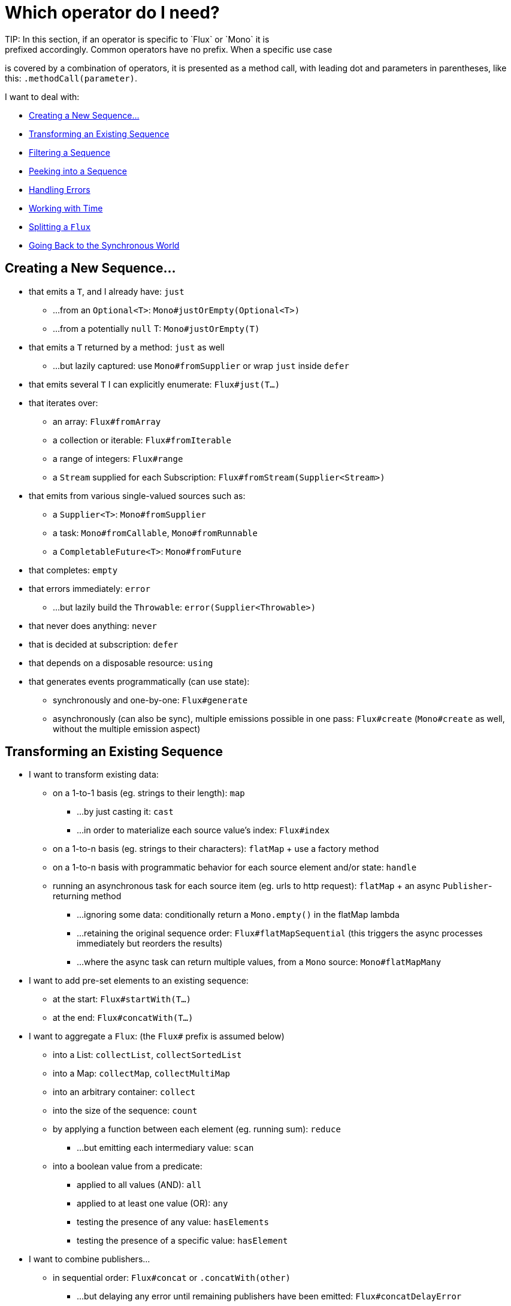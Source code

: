 [[which-operator]]
= Which operator do I need?
TIP: In this section, if an operator is specific to `Flux` or `Mono` it is
prefixed accordingly. Common operators have no prefix. When a specific use case
is covered by a combination of operators, it is presented as a method call, with
leading dot and parameters in parentheses, like this: `.methodCall(parameter)`.

//TODO flux: cache, share, replay, publish, publishOn/subscribeOn/cancelOn
//compose/transform, repeatWhen, sort, startWith
//TODO Mono.sequenceEqual

I want to deal with:

* <<which.create>>

* <<which.values>>

* <<which.filtering>>

* <<which.peeking>>

* <<which.errors>>

* <<which.time>>

* <<which.window>>

* <<which.blocking>>

[[which.create]]
== Creating a New Sequence...
* that emits a `T`, and I already have: `just`
** ...from an `Optional<T>`: `Mono#justOrEmpty(Optional<T>)`
** ...from a potentially `null` T: `Mono#justOrEmpty(T)`
* that emits a `T` returned by a method: `just` as well
** ...but lazily captured: use `Mono#fromSupplier` or wrap `just` inside `defer`
* that emits several `T` I can explicitly enumerate: `Flux#just(T...)`
* that iterates over:
** an array: `Flux#fromArray`
** a collection or iterable: `Flux#fromIterable`
** a range of integers: `Flux#range`
** a `Stream` supplied for each Subscription: `Flux#fromStream(Supplier<Stream>)`
* that emits from various single-valued sources such as:
** a `Supplier<T>`: `Mono#fromSupplier`
** a task: `Mono#fromCallable`, `Mono#fromRunnable`
** a `CompletableFuture<T>`: `Mono#fromFuture`
* that completes: `empty`
* that errors immediately: `error`
** ...but lazily build the `Throwable`: `error(Supplier<Throwable>)`
* that never does anything: `never`
* that is decided at subscription: `defer`
* that depends on a disposable resource: `using`
* that generates events programmatically (can use state):
** synchronously and one-by-one: `Flux#generate`
** asynchronously (can also be sync), multiple emissions possible in one pass: `Flux#create`
(`Mono#create` as well, without the multiple emission aspect)

[[which.values]]
== Transforming an Existing Sequence
* I want to transform existing data:
** on a 1-to-1 basis (eg. strings to their length): `map`
*** ...by just casting it: `cast`
*** ...in order to materialize each source value's index: `Flux#index`
** on a 1-to-n basis (eg. strings to their characters): `flatMap` + use a factory method
** on a 1-to-n basis with programmatic behavior for each source element and/or state: `handle`
** running an asynchronous task for each source item (eg. urls to http request): `flatMap` + an async `Publisher`-returning method
*** ...ignoring some data: conditionally return a `Mono.empty()` in the flatMap lambda
*** ...retaining the original sequence order: `Flux#flatMapSequential` (this triggers the async processes immediately but reorders the results)
*** ...where the async task can return multiple values, from a `Mono` source: `Mono#flatMapMany`

* I want to add pre-set elements to an existing sequence:
** at the start: `Flux#startWith(T...)`
** at the end: `Flux#concatWith(T...)`

* I want to aggregate a `Flux`: (the `Flux#` prefix is assumed below)
** into a List: `collectList`, `collectSortedList`
** into a Map: `collectMap`, `collectMultiMap`
** into an arbitrary container: `collect`
** into the size of the sequence: `count`
** by applying a function between each element (eg. running sum): `reduce`
*** ...but emitting each intermediary value: `scan`
** into a boolean value from a predicate:
*** applied to all values (AND): `all`
*** applied to at least one value (OR): `any`
*** testing the presence of any value: `hasElements`
*** testing the presence of a specific value: `hasElement`


* I want to combine publishers...
** in sequential order: `Flux#concat` or `.concatWith(other)`
*** ...but delaying any error until remaining publishers have been emitted: `Flux#concatDelayError`
*** ...but eagerly subscribing to subsequent publishers: `Flux#mergeSequential`
** in emission order (combined items emitted as they come): `Flux#merge` / `.mergeWith(other)`
*** ...with different types (transforming merge): `Flux#zip` / `Flux#zipWith`
** by pairing values:
*** from 2 Monos into a `Tuple2`: `Mono#zipWith`
*** from n Monos when they all completed: `Mono#zip`
** by coordinating their termination:
*** from 1 Mono and any source into a `Mono<Void>`: `Mono#and`
*** from n sources when they all completed: `Mono#when`
*** into an arbitrary container type:
**** each time all sides have emitted: `Flux#zip` (up to the smallest cardinality)
**** each time a new value arrives at either side: `Flux#combineLatest`
** only considering the sequence that emits first: `Flux#first`, `Mono#first`, `mono.or
(otherMono).or(thirdMono)`, `flux.or(otherFlux).or(thirdFlux)
** triggered by the elements in a source sequence: `switchMap` (each source element is mapped to a Publisher)
** triggered by the start of the next publisher in a sequence of publishers: `switchOnNext`

* I want to repeat an existing sequence: `repeat`
** ...but at time intervals: `Flux.interval(duration).flatMap(tick -> myExistingPublisher)`

* I have an empty sequence but...
** I want a value instead: `defaultIfEmpty`
** I want another sequence instead: `switchIfEmpty`

* I have a sequence but I am not interested in values: `ignoreElements`
** ...and I want the completion represented as a `Mono`: `then`
** ...and I want to wait for another task to complete at the end: `thenEmpty`
** ...and I want to switch to another `Mono` at the end: `Mono#then(mono)`
** ...and I want to emit a single value at the end: `Mono#thenReturn(T)`
** ...and I want to switch to a `Flux` at the end: `thenMany`

* I have a Mono for which I want to defer completion...
** ...only when 1-N other publishers have all emitted (or completed): `Mono#delayUntilOther`
*** ...and deriving these publishers from the Mono value: `Mono#delayUntil(Function)`

* I want to expand elements recursively into a graph of sequences and emit the combination...
** ...expanding the graph breadth first: `expand(Function)`
** ...expanding the graph depth first: `expandDeep(Function)`

[[which.peeking]]
== Peeking into a Sequence
* Without modifying the final sequence, I want to:
** get notified of / execute additional behavior footnote:[sometimes referred to as "side-effects"] on:
*** emissions: `doOnNext`
*** completion: `Flux#doOnComplete`, `Mono#doOnSuccess` (includes the result if any)
*** error termination: `doOnError`
*** cancellation: `doOnCancel`
*** subscription: `doOnSubscribe`
*** request: `doOnRequest`
*** completion or error: `doOnTerminate` (Mono version includes the result if any)
**** but *after* it has been propagated downstream: `doAfterTerminate`
*** any type of signal, represented as a `Signal`: `Flux#doOnEach`
*** any terminating condition (complete, error, cancel): `doFinally`
** log what happens internally: `log`

* I want to know of all events:
** each represented as `Signal` object:
*** in a callback outside the sequence: `doOnEach`
*** instead of the original onNext emissions: `materialize`
**** ...and get back to the onNexts: `dematerialize`
** as a line in a log: `log`

[[which.filtering]]
== Filtering a Sequence
* I want to filter a sequence:
** based on an arbitrary criteria: `filter`
*** ...that is asynchronously computed: `filterWhen`
** restricting on the type of the emitted objects: `ofType`
** by ignoring the values altogether: `ignoreElements`
** by ignoring duplicates:
*** in the whole sequence (logical set): `Flux#distinct`
*** between subsequently emitted items (deduplication): `Flux#distinctUntilChanged`

* I want to keep only a subset of the sequence:
** by taking N elements:
*** at the beginning of the sequence: `Flux#take(long)`
**** ...based on a duration: `Flux#take(Duration)`
**** ...only the first element, as a `Mono`: `Flux#next()`
**** ...using `request(N)` rather than cancellation: `Flux#limitRequest(long)`
*** at the end of the sequence: `Flux#takeLast`
*** until a criteria is met (inclusive): `Flux#takeUntil` (predicate-based), `Flux#takeUntilOther` (companion publisher-based)
*** while a criteria is met (exclusive): `Flux#takeWhile`
** by taking at most 1 element:
*** at a specific position: `Flux#elementAt`
*** at the end: `.takeLast(1)`
**** ...and emit an error if empty: `Flux#last()`
**** ...and emit a default value if empty: `Flux#last(T)`
** by skipping elements:
*** at the beginning of the sequence: `Flux#skip(long)`
**** ...based on a duration: `Flux#skip(Duration)`
*** at the end of the sequence: `Flux#skipLast`
*** until a criteria is met (inclusive): `Flux#skipUntil` (predicate-based), `Flux#skipUntilOther` (companion publisher-based)
*** while a criteria is met (exclusive): `Flux#skipWhile`
** by sampling items:
*** by duration: `Flux#sample(Duration)`
**** but keeping the first element in the sampling window instead of the last: `sampleFirst`
*** by a publisher-based window: `Flux#sample(Publisher)`
*** based on a publisher "timing out": `Flux#sampleTimeout` (each element triggers a publisher, and is emitted if that publisher does not overlap with the next)

* I expect at most 1 element (error if more than one)...
** and I want an error if the sequence is empty: `Flux#single()`
** and I want a default value if the sequence is empty: `Flux#single(T)`
** and I accept an empty sequence as well: `Flux#singleOrEmpty`



[[which.errors]]
== Handling Errors
* I want to create an erroring sequence: `error`...
** ...to replace the completion of a successful `Flux`: `.concat(Flux.error(e))`
** ...to replace the *emission* of a successful `Mono`: `.then(Mono.error(e))`
** ...if too much time elapses between onNexts: `timeout`
** ...lazily: `error(Supplier<Throwable>)`

* I want the try/catch equivalent of:
** throwing: `error`
** catching an exception:
*** and falling back to a default value: `onErrorReturn`
*** and falling back to another `Flux` or `Mono`: `onErrorResume`
*** and wrapping and re-throwing: `.onErrorMap(t -> new RuntimeException(t))`
** the finally block: `doFinally`
** the using pattern from Java 7: `using` factory method

* I want to recover from errors...
** by falling back:
*** to a value: `onErrorReturn`
*** to a `Publisher` or `Mono`, possibly different ones depending on the error: `Flux#onErrorResume` and `Mono#onErrorResume`
** by retrying: `retry`
*** ...triggered by a companion control Flux: `retryWhen`
*** ... using a standard backoff strategy (exponential backoff with jitter): `retryWithBackoff`

* I want to deal with backpressure "errors"footnote:[request max from upstream and apply the strategy when downstream does not produce enough request]...
** by throwing a special `IllegalStateException`: `Flux#onBackpressureError`
** by dropping excess values: `Flux#onBackpressureDrop`
*** ...except the last one seen: `Flux#onBackpressureLatest`
** by buffering excess values (bounded or unbounded): `Flux#onBackpressureBuffer`
*** ...and applying a strategy when bounded buffer also overflows: `Flux#onBackpressureBuffer` with a `BufferOverflowStrategy`

[[which.time]]
== Working with Time
* I want to associate emissions with a timing (`Tuple2<Long, T>`) measured...
** since subscription: `elapsed`
** since the dawn of time (well, computer time): `timestamp`

* I want my sequence to be interrupted if there is too much delay between emissions: `timeout`

* I want to get ticks from a clock, regular time intervals: `Flux#interval`

* I want to emit a single `0` after an initial delay: static `Mono.delay`.

* I want to introduce a delay:
** between each onNext signal: `Mono#delayElement`, `Flux#delayElements`
** before the subscription happens: `delaySubscription`

[[which.window]]
== Splitting a `Flux`
* I want to split a `Flux<T>` into a `Flux<Flux<T>>`, by a boundary criteria:
** of size: `window(int)`
*** ...with overlapping or dropping windows: `window(int, int)`
** of time `window(Duration)`
*** ...with overlapping or dropping windows: `window(Duration, Duration)`
** of size OR time (window closes when count is reached or timeout elapsed): `windowTimeout(int, Duration)`
** based on a predicate on elements: `windowUntil`
*** ...…emitting the element that triggered the boundary in the next window (`cutBefore` variant): `.windowUntil(predicate, true)`
*** ...keeping the window open while elements match a predicate: `windowWhile` (non-matching elements are not emitted)
** driven by an arbitrary boundary represented by onNexts in a control Publisher: `window(Publisher)`, `windowWhen`

* I want to split a `Flux<T>` and buffer elements within boundaries together...
** into `List`:
*** by a size boundary: `buffer(int)`
**** ...with overlapping or dropping buffers: `buffer(int, int)`
*** by a duration boundary: `buffer(Duration)`
**** ...with overlapping or dropping buffers: `buffer(Duration, Duration)`
*** by a size OR duration boundary: `bufferTimeout(int, Duration)`
*** by an arbitrary criteria boundary: `bufferUntil(Predicate)`
**** ...putting the element that triggered the boundary in the next buffer: `.bufferUntil(predicate, true)`
**** ...buffering while predicate matches and dropping the element that triggered the boundary: `bufferWhile(Predicate)`
*** driven by an arbitrary boundary represented by onNexts in a control Publisher: `buffer(Publisher)`, `bufferWhen`
** into an arbitrary "collection" type `C`: use variants like `buffer(int, Supplier<C>)`

* I want to split a `Flux<T>` so that element that share a characteristic end up in the same sub-flux: `groupBy(Function<T,K>)`
TIP: Note that this returns a `Flux<GroupedFlux<K, T>>`, each inner `GroupedFlux` shares the same `K` key accessible through `key()`.

[[which.blocking]]
== Going Back to the Synchronous World
Note: all of these methods except `Mono#toFuture` will throw an `UnsupportedOperatorException` if called from
within a `Scheduler` marked as "non-blocking only" (by default `parallel()` and `single()`).

* I have a `Flux<T>` and I want to:
** block until I can get the first element: `Flux#blockFirst`
*** ...with a timeout: `Flux#blockFirst(Duration)`
** block until I can get the last element (or null if empty): `Flux#blockLast`
*** ...with a timeout: `Flux#blockLast(Duration)`
** synchronously switch to an `Iterable<T>`: `Flux#toIterable`
** synchronously switch to a Java 8 `Stream<T>`: `Flux#toStream`

* I have a `Mono<T>` and I want:
** to block until I can get the value: `Mono#block`
*** ...with a timeout: `Mono#block(Duration)`
** a `CompletableFuture<T>`: `Mono#toFuture`
